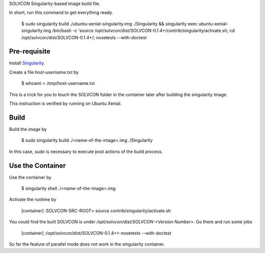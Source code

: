 SOLVCON Singularity-based image build file.

In short, run this command to get everything ready.

  $ sudo singularity build ./ubuntu-xenial-singularity.img ./Singularity && singularity exec ubuntu-xenial-singularity.img /bin/bash -c 'source /opt/solvcon/dist/SOLVCON-0.1.4+/contrib/singularity/activate.sh; cd /opt/solvcon/dist/SOLVCON-0.1.4+/; nosetests --with-doctest

Pre-requisite
=============

Install `Singularity <http://singularity.lbl.gov/>`_.

Create a file `host-username.txt` by

  $ whoami > /tmp/host-username.txt

This is a trick for you to touch the SOLVCON folder in the container later after building the singularity image.

This instruction is verified by running on Ubuntu Xenial.

Build
=====

Build the image by

  $ sudo singularity build ./<name-of-the-image>.img ./Singularity

In this case, `sudo` is necessary to execute post actions of the build process.

Use the Container
=================

Use the container by

  $ singularity shell ./<name-of-the-image>.img

Activate the runtime by

  [container] :SOLVCON-SRC-ROOT> source contrib/singularity/activate.sh

You could find the built SOLVCON is under `/opt/solvcon/dist/SOLVCON-<Version Number>`. Go there and run some jobs

  [container] :/opt/solvcon/dist/SOLVCON-0.1.4+> nosetests --with-doctest

So far the feature of parallel mode does not work in the singularity container.
